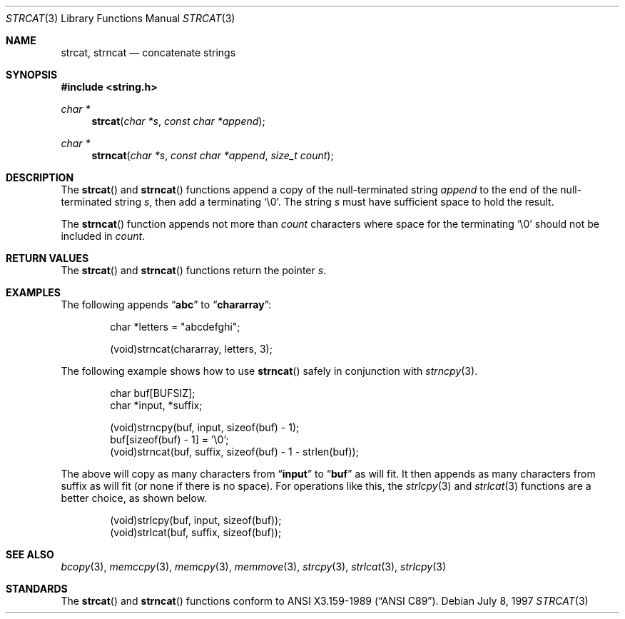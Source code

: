.\" Copyright (c) 1990, 1991 The Regents of the University of California.
.\" All rights reserved.
.\"
.\" This code is derived from software contributed to Berkeley by
.\" Chris Torek and the American National Standards Committee X3,
.\" on Information Processing Systems.
.\"
.\" Redistribution and use in source and binary forms, with or without
.\" modification, are permitted provided that the following conditions
.\" are met:
.\" 1. Redistributions of source code must retain the above copyright
.\"    notice, this list of conditions and the following disclaimer.
.\" 2. Redistributions in binary form must reproduce the above copyright
.\"    notice, this list of conditions and the following disclaimer in the
.\"    documentation and/or other materials provided with the distribution.
.\" 3. All advertising materials mentioning features or use of this software
.\"    must display the following acknowledgement:
.\"	This product includes software developed by the University of
.\"	California, Berkeley and its contributors.
.\" 4. Neither the name of the University nor the names of its contributors
.\"    may be used to endorse or promote products derived from this software
.\"    without specific prior written permission.
.\"
.\" THIS SOFTWARE IS PROVIDED BY THE REGENTS AND CONTRIBUTORS ``AS IS'' AND
.\" ANY EXPRESS OR IMPLIED WARRANTIES, INCLUDING, BUT NOT LIMITED TO, THE
.\" IMPLIED WARRANTIES OF MERCHANTABILITY AND FITNESS FOR A PARTICULAR PURPOSE
.\" ARE DISCLAIMED.  IN NO EVENT SHALL THE REGENTS OR CONTRIBUTORS BE LIABLE
.\" FOR ANY DIRECT, INDIRECT, INCIDENTAL, SPECIAL, EXEMPLARY, OR CONSEQUENTIAL
.\" DAMAGES (INCLUDING, BUT NOT LIMITED TO, PROCUREMENT OF SUBSTITUTE GOODS
.\" OR SERVICES; LOSS OF USE, DATA, OR PROFITS; OR BUSINESS INTERRUPTION)
.\" HOWEVER CAUSED AND ON ANY THEORY OF LIABILITY, WHETHER IN CONTRACT, STRICT
.\" LIABILITY, OR TORT (INCLUDING NEGLIGENCE OR OTHERWISE) ARISING IN ANY WAY
.\" OUT OF THE USE OF THIS SOFTWARE, EVEN IF ADVISED OF THE POSSIBILITY OF
.\" SUCH DAMAGE.
.\"
.\"	$OpenBSD: strcat.3,v 1.7 1999/06/06 06:57:52 pjanzen Exp $
.\"
.Dd July 8, 1997
.Dt STRCAT 3
.Os
.Sh NAME
.Nm strcat ,
.Nm strncat
.Nd concatenate strings
.Sh SYNOPSIS
.Fd #include <string.h>
.Ft char *
.Fn strcat "char *s" "const char *append"
.Ft char *
.Fn strncat "char *s" "const char *append" "size_t count"
.Sh DESCRIPTION
The
.Fn strcat
and
.Fn strncat
functions
append a copy of the null-terminated string
.Fa append
to the end of the null-terminated string
.Fa s ,
then add a terminating
.Ql \e0 .
The string
.Fa s
must have sufficient space to hold the result.
.Pp
The
.Fn strncat
function
appends not more than
.Fa count
characters where space for the terminating
.Ql \e0
should not be included in
.Fa count .
.Sh RETURN VALUES
The
.Fn strcat
and
.Fn strncat
functions
return the pointer
.Fa s .
.Sh EXAMPLES
The following appends
.Dq Li abc
to
.Dq Li chararray :
.Bd -literal -offset indent
char *letters = "abcdefghi";

(void)strncat(chararray, letters, 3);
.Ed
.Pp
The following example shows how to use
.Fn strncat
safely in conjunction with
.Xr strncpy 3 .
.Bd -literal -offset indent
char buf[BUFSIZ];
char *input, *suffix;

(void)strncpy(buf, input, sizeof(buf) - 1);
buf[sizeof(buf) - 1] = '\e0';
(void)strncat(buf, suffix, sizeof(buf) - 1 - strlen(buf));
.Ed
.Pp
The above will copy as many characters from
.Dq Li input
to
.Dq Li buf
as will
fit.  It then appends as many characters from suffix as will fit (or none
if there is no space).  For operations like this, the
.Xr strlcpy 3
and
.Xr strlcat 3
functions are a better choice, as shown below.
.Bd -literal -offset indent
(void)strlcpy(buf, input, sizeof(buf));
(void)strlcat(buf, suffix, sizeof(buf));
.Ed
.Sh SEE ALSO
.Xr bcopy 3 ,
.Xr memccpy 3 ,
.Xr memcpy 3 ,
.Xr memmove 3 ,
.Xr strcpy 3 ,
.Xr strlcat 3 ,
.Xr strlcpy 3
.Sh STANDARDS
The
.Fn strcat
and
.Fn strncat
functions
conform to
.St -ansiC .
